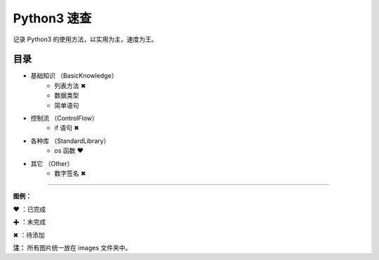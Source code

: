 ﻿
Python3 速查
####################

记录 Python3 的使用方法，以实用为主，速度为王。

目录
****************************

* 基础知识 （BasicKnowledge）
   * 列表方法 ✖
   * 数据类型
   * 简单语句

* 控制流 （ControlFlow）
   * if 语句 ✖

* 各种库 （StandardLibrary）
   * os 函数 ❤

* 其它 （Other）
   * 数字签名 ✖


------

**图例：**

❤ ：已完成

✚ ：未完成

✖ ：待添加

**注：** 所有图片统一放在 images 文件夹中。
